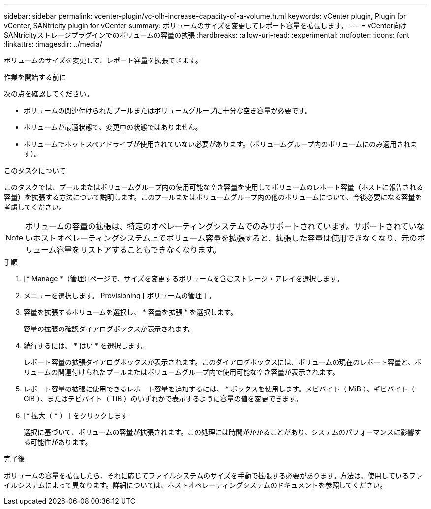 ---
sidebar: sidebar 
permalink: vcenter-plugin/vc-olh-increase-capacity-of-a-volume.html 
keywords: vCenter plugin, Plugin for vCenter, SANtricity plugin for vCenter 
summary: ボリュームのサイズを変更してレポート容量を拡張します。 
---
= vCenter向けSANtricityストレージプラグインでのボリュームの容量の拡張
:hardbreaks:
:allow-uri-read: 
:experimental: 
:nofooter: 
:icons: font
:linkattrs: 
:imagesdir: ../media/


[role="lead"]
ボリュームのサイズを変更して、レポート容量を拡張できます。

.作業を開始する前に
次の点を確認してください。

* ボリュームの関連付けられたプールまたはボリュームグループに十分な空き容量が必要です。
* ボリュームが最適状態で、変更中の状態ではありません。
* ボリュームでホットスペアドライブが使用されていない必要があります。（ボリュームグループ内のボリュームにのみ適用されます）。


.このタスクについて
このタスクでは、プールまたはボリュームグループ内の使用可能な空き容量を使用してボリュームのレポート容量（ホストに報告される容量）を拡張する方法について説明します。このプールまたはボリュームグループ内の他のボリュームについて、今後必要になる容量を考慮してください。


NOTE: ボリュームの容量の拡張は、特定のオペレーティングシステムでのみサポートされています。サポートされていないホストオペレーティングシステム上でボリューム容量を拡張すると、拡張した容量は使用できなくなり、元のボリューム容量をリストアすることもできなくなります。

.手順
. [* Manage *（管理）]ページで、サイズを変更するボリュームを含むストレージ・アレイを選択します。
. メニューを選択します。 Provisioning [ ボリュームの管理 ] 。
. 容量を拡張するボリュームを選択し、 * 容量を拡張 * を選択します。
+
容量の拡張の確認ダイアログボックスが表示されます。

. 続行するには、 * はい * を選択します。
+
レポート容量の拡張ダイアログボックスが表示されます。このダイアログボックスには、ボリュームの現在のレポート容量と、ボリュームの関連付けられたプールまたはボリュームグループ内で使用可能な空き容量が表示されます。

. レポート容量の拡張に使用できるレポート容量を追加するには、 * ボックスを使用します。メビバイト（ MiB ）、ギビバイト（ GiB ）、またはテビバイト（ TiB ）のいずれかで表示するように容量の値を変更できます。
. [* 拡大（ * ） ] をクリックします
+
選択に基づいて、ボリュームの容量が拡張されます。この処理には時間がかかることがあり、システムのパフォーマンスに影響する可能性があります。



.完了後
ボリュームの容量を拡張したら、それに応じてファイルシステムのサイズを手動で拡張する必要があります。方法は、使用しているファイルシステムによって異なります。詳細については、ホストオペレーティングシステムのドキュメントを参照してください。
